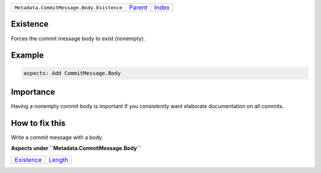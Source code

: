 +-------------------------------------------+-----------------+-------------------------------------------+
| ``Metadata.CommitMessage.Body.Existence`` | `Parent <..>`_  | `Index <//github.com/coala/aspect-docs>`_ |
+-------------------------------------------+-----------------+-------------------------------------------+

Existence
=========
Forces the commit message body to exist (nonempty).

Example
=======

.. code-block:: English

    aspects: Add CommitMessage.Body


Importance
==========

Having a nonempty commit body is important if you consistently want
elaborate documentation on all commits.

How to fix this
==========

Write a commit message with a body.

**Aspects under ``Metadata.CommitMessage.Body``**

+-----------------------------+-----------------------+
| `Existence <../Existence>`_ | `Length <../Length>`_ |
+-----------------------------+-----------------------+

